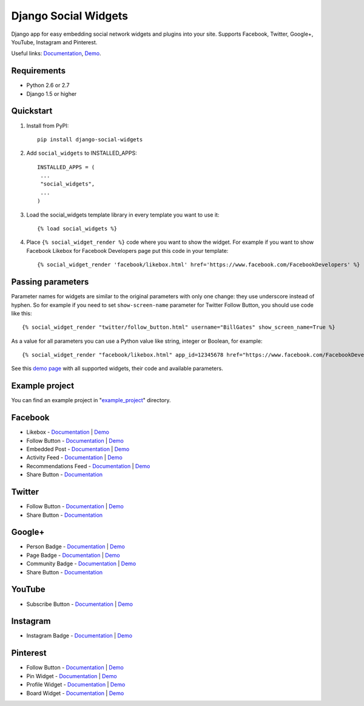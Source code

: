 =====================
Django Social Widgets
=====================

.. image:: https://pypip.in/download/django-social-widgets/badge.svg
    :target: https://pypi.python.org/pypi/django-social-widgets/
    :alt: Downloads

.. image:: https://readthedocs.org/projects/django-social-widgets/badge/?version=latest
    :target: https://readthedocs.org/projects/django-social-widgets/?badge=latest
    :alt: Documentation Status

.. image:: https://travis-ci.org/creafz/django-social-widgets.svg?branch=master
    :target: https://travis-ci.org/creafz/django-social-widgets

.. image:: https://coveralls.io/repos/creafz/django-social-widgets/badge.png?branch=master
    :target: https://coveralls.io/r/creafz/django-social-widgets?branch=master

Django app for easy embedding social network widgets and plugins into your site. Supports Facebook, Twitter, Google+, YouTube, Instagram and Pinterest.

Useful links:  `Documentation <https://django-social-widgets.readthedocs.org/en/latest/>`_, `Demo <https://creafz.github.io/django-social-widgets/index.html>`_.

Requirements
------------
* Python 2.6 or 2.7
* Django 1.5 or higher

Quickstart
----------

1. Install from PyPI::

    pip install django-social-widgets

2. Add ``social_widgets`` to INSTALLED_APPS::

    INSTALLED_APPS = (
     ...
     "social_widgets",
     ...
    )

3. Load the social_widgets template library in every template you want to use it::

      {% load social_widgets %}

4. Place ``{% social_widget_render %}`` code where you want to show the widget. For example if you want to show Facebook Likebox for Facebook Developers page put this code in your template::

    {% social_widget_render 'facebook/likebox.html' href='https://www.facebook.com/FacebookDevelopers' %}


Passing parameters
------------------
Parameter names for widgets are similar to the original parameters with only one change: they use underscore instead of hyphen. So for example if you need to set ``show-screen-name`` parameter for Twitter Follow Button, you should use code like this::

 {% social_widget_render "twitter/follow_button.html" username="BillGates" show_screen_name=True %}

As a value for all parameters you can use a Python value like string, integer or Boolean, for example::

 {% social_widget_render "facebook/likebox.html" app_id=12345678 href="https://www.facebook.com/FacebookDevelopers" show_border=True %}

See this `demo page <https://creafz.github.io/django-social-widgets/index.html>`_ with all supported widgets, their code and available parameters.


Example project
---------------
You can find an example project in "`example_project <https://github.com/creafz/django-social-widgets/tree/master/example_project>`__" directory.


Facebook
--------
* Likebox - `Documentation <https://django-social-widgets.readthedocs.org/en/latest/facebook_widgets.html#likebox>`__ | `Demo <https://creafz.github.io/django-social-widgets/index.html#facebook-likebox>`__
* Follow Button - `Documentation <https://django-social-widgets.readthedocs.org/en/latest/facebook_widgets.html#follow-button>`__ | `Demo <https://creafz.github.io/django-social-widgets/index.html#facebook-follow-button>`__
* Embedded Post - `Documentation <https://django-social-widgets.readthedocs.org/en/latest/facebook_widgets.html#embedded-post>`__ | `Demo <https://creafz.github.io/django-social-widgets/index.html#facebook-embedded-post>`__
* Activity Feed - `Documentation <https://django-social-widgets.readthedocs.org/en/latest/facebook_widgets.html#activity-feed>`__ | `Demo <https://creafz.github.io/django-social-widgets/index.html#facebook-activity-feed>`__
* Recommendations Feed - `Documentation <https://django-social-widgets.readthedocs.org/en/latest/facebook_widgets.html#recommendations-feed>`__ | `Demo <https://creafz.github.io/django-social-widgets/index.html#facebook-recommendations-feed>`__
* Share Button - `Documentation <https://django-social-widgets.readthedocs.org/en/latest/facebook_widgets.html#share-button>`__

Twitter
-------
* Follow Button - `Documentation <https://django-social-widgets.readthedocs.org/en/latest/twitter_widgets.html#follow-button>`__ | `Demo <https://creafz.github.io/django-social-widgets/index.html#twitter>`__
* Share Button - `Documentation <https://django-social-widgets.readthedocs.org/en/latest/twitter_widgets.html#share-button>`__

Google+
-------
* Person Badge - `Documentation <https://django-social-widgets.readthedocs.org/en/latest/google_widgets.html#google-person-badge>`__ | `Demo <https://creafz.github.io/django-social-widgets/index.html#google-plus-person-badge>`__
* Page Badge - `Documentation <https://django-social-widgets.readthedocs.org/en/latest/google_widgets.html#google-page-badge>`__ | `Demo <https://creafz.github.io/django-social-widgets/index.html#google-plus-page-badge>`__
* Community Badge - `Documentation <https://django-social-widgets.readthedocs.org/en/latest/google_widgets.html#google-community-badge>`__ | `Demo <https://creafz.github.io/django-social-widgets/index.html#google-plus-community-badge>`__
* Share Button - `Documentation <https://django-social-widgets.readthedocs.org/en/latest/google_widgets.html#google-share-button>`__

YouTube
-------
* Subscribe Button - `Documentation <https://django-social-widgets.readthedocs.org/en/latest/google_widgets.html#youtube-subscribe-button>`__ | `Demo <https://creafz.github.io/django-social-widgets/index.html#youtube-subscribe-button>`__

Instagram
---------
* Instagram Badge - `Documentation <https://django-social-widgets.readthedocs.org/en/latest/instagram_widgets.html#instagram-badge>`__ | `Demo <https://creafz.github.io/django-social-widgets/index.html#instagram-badge>`__

Pinterest
---------
* Follow Button - `Documentation <https://django-social-widgets.readthedocs.org/en/latest/pinterest_widgets.html#follow-button>`__ | `Demo <https://creafz.github.io/django-social-widgets/index.html#pinterest-follow-button>`__
* Pin Widget - `Documentation <https://django-social-widgets.readthedocs.org/en/latest/pinterest_widgets.html#pin-widget>`__ | `Demo <https://creafz.github.io/django-social-widgets/index.html#pinterest-pin-widget>`__
* Profile Widget - `Documentation <https://django-social-widgets.readthedocs.org/en/latest/pinterest_widgets.html#profile-widget>`__ | `Demo <https://creafz.github.io/django-social-widgets/index.html#pinterest-profile-widget>`__
* Board Widget - `Documentation <https://django-social-widgets.readthedocs.org/en/latest/pinterest_widgets.html#board-widget>`__ | `Demo <https://creafz.github.io/django-social-widgets/index.html#pinterest-board-widget>`__

